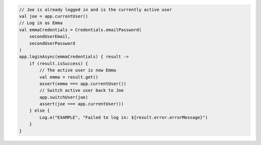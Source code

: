 .. code-block:: kotlin

   // Joe is already logged in and is the currently active user
   val joe = app.currentUser()
   // Log in as Emma
   val emmaCredentials = Credentials.emailPassword(
       secondUserEmail,
       secondUserPassword
   )
   app.loginAsync(emmaCredentials) { result ->
       if (result.isSuccess) {
           // The active user is now Emma
           val emma = result.get()
           assert(emma === app.currentUser())
           // Switch active user back to Joe
           app.switchUser(joe)
           assert(joe === app.currentUser())
       } else {
           Log.e("EXAMPLE", "Failed to log in: ${result.error.errorMessage}")
       }
   }
